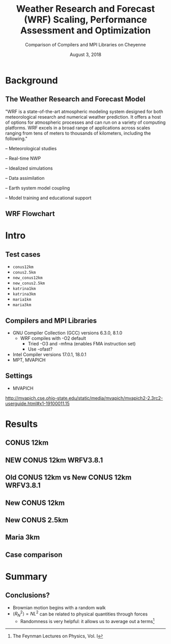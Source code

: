 #+title: Weather Research and Forecast (WRF) Scaling, Performance Assessment and Optimization
#+subtitle: Comparison of Compilers and MPI Libraries on Cheyenne \vspace{-.2cm}
# #+subtitle: NCAR SIParCS Program
#+date: August 3, 2018
#+author: Akira Kyle
#+email: akyle@cmu.edu
#+options: H:2 toc:t num:t author:nil
#+latex_header: \author[shortname]{\vspace{-.4cm} Akira Kyle\inst{1}, Davide Del Vento \inst{2}, Brian Vanderwende \inst{2}, Negin Sobhani \inst{2}, Dixit Patel \inst{3}}
# #+latex_header: \institute[shortinst]{\inst{1} Carnegie Mellon University \and \inst{2} National Center for Atmospheric Research \and \inst{3} University of Colorado Boulder}
#+latex_header: \titlegraphic{\begin{picture}(0,0) \put(315,-150){\makebox(0,0)[rt]{\includegraphics[width=0.25\linewidth]{Updated-SIParCS-logo.png} \includegraphics[width=0.25\linewidth]{NSF_4-Color_vector_Logo.pdf}}} \end{picture}}
#+latex_header: \institute[shortinst]{\inst{1} \includegraphics[width=0.4\linewidth]{CMU_Logo_Horiz_Red.pdf} \vspace{-.1cm} \and \inst{2} \includegraphics[width=0.34\linewidth]{ncar-logo2.pdf} \vspace{-.2cm} \and \inst{3} \includegraphics[width=0.46\linewidth]{boulder-one-line.png}}
#+latex_header: \graphicspath{{./figs/}{./images/}{./obipy-resources/}}
#+startup: beamer
#+latex_class: beamer
# #+beamer_theme: Pittsburgh
# \usecolortheme[snowy]{owl}
# #+beamer_color_theme: owl
#+beamer_theme: metropolis

* Background
** The Weather Research and Forecast Model

"WRF is a state-of-the-art atmospheric modeling system designed for both
meteorological research and numerical weather prediction. It offers a host of
options for atmospheric processes and can run on a variety of computing
platforms. WRF excels in a broad range of applications across scales ranging
from tens of meters to thousands of kilometers, including the following."

#+BEAMER: \pause
– Meteorological studies

#+BEAMER: \pause
– Real-time NWP

#+BEAMER: \pause
– Idealized simulations

#+BEAMER: \pause
– Data assimilation

#+BEAMER: \pause
– Earth system model coupling

#+BEAMER: \pause
– Model training and educational support

** WRF Flowchart
#+ATTR_LATEX: :width 0.9\linewidth
[[./figs/WRF_flow_chart-ARW_v4.png]]

* Intro
** Test cases
- ~conus12km~
- ~conus2.5km~
- ~new_conus12km~
- ~new_conus2.5km~
- ~katrina1km~
- ~katrina3km~
- ~maria1km~
- ~maria3km~

** Compilers and MPI Libraries
- GNU Compiler Collection (GCC) versions 6.3.0, 8.1.0
  - WRF compiles with -O2 default
    - Tried -O3 and -mfma (enables FMA instruction set)
    - Use -ofast?
- Intel Compiler versions 17.0.1, 18.0.1
- MPT, MVAPICH

** Settings
- MVAPICH

http://mvapich.cse.ohio-state.edu/static/media/mvapich/mvapich2-2.3rc2-userguide.html#x1-19100011.15

* Results
** CONUS 12km
#+attr_latex: :width 1.0\linewidth
[[file:./imgs/conus12km.svg]]

** NEW CONUS 12km WRFV3.8.1
#+attr_latex: :width 1.0\linewidth
[[file:./imgs/new_conus12km_3.svg]]

** Old CONUS 12km vs New CONUS 12km WRFV3.8.1
#+attr_latex: :width 1.0\linewidth
[[file:./imgs/old_vs_new_conus12km_3.svg]]

** New CONUS 12km
#+attr_latex: :width 1.0\linewidth
[[file:./imgs/new_conus12km.svg]]

** New CONUS 2.5km
#+attr_latex: :width 1.0\linewidth
[[file:./imgs/new_conus2-5km.svg]]

** Maria 3km
#+attr_latex: :width 1.0\linewidth
[[file:./imgs/maria3km.svg]]

** Case comparison
#+attr_latex: :width 1.0\linewidth
[[file:./imgs/cases.svg]]

* Summary
** Conclusions?
- Brownian motion begins with a random walk
- $\langle R_{N}^2 \rangle = NL^2$ can be related to physical quantities through forces
  - Randomness is very helpful: it allows us to average out a terms[fn:: The Feynman Lectures on Physics, Vol. I]
